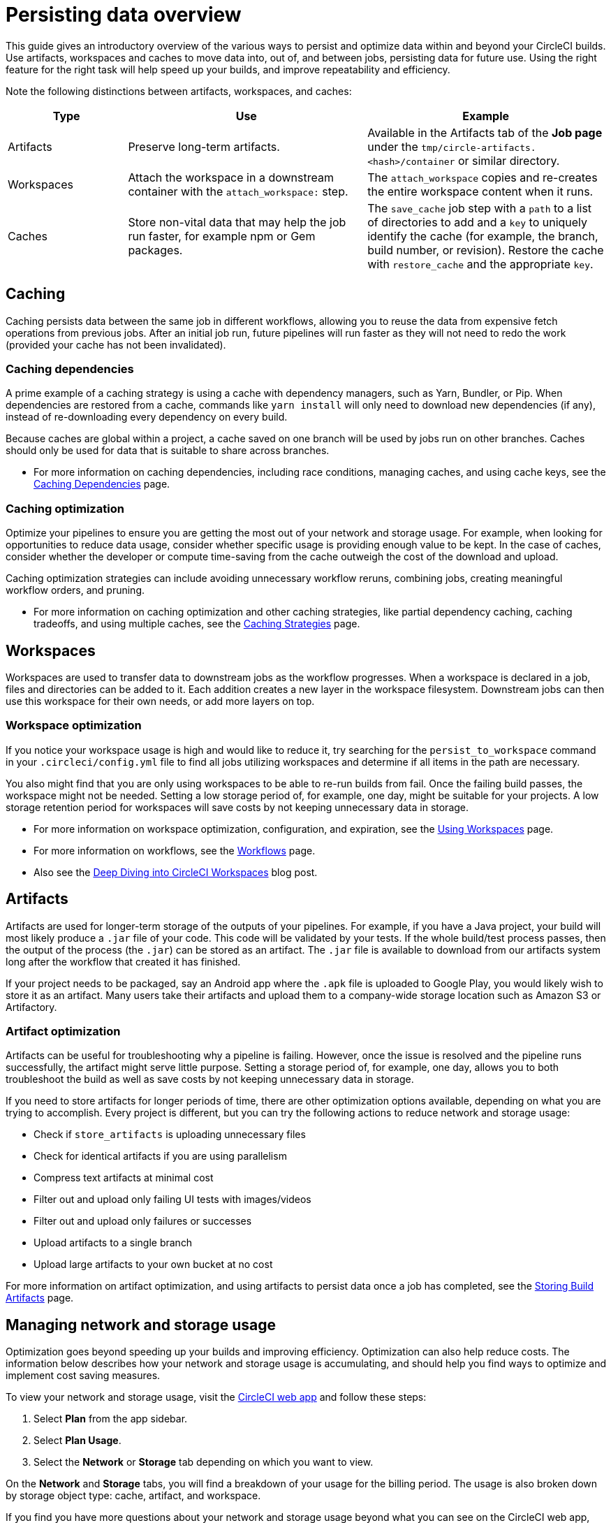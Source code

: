 = Persisting data overview
:page-platform: Cloud, Server v4+
:page-description: A introductory guide to the various ways to persist data in CircleCI
:experimental:

This guide gives an introductory overview of the various ways to persist and optimize data within and beyond your CircleCI builds. Use artifacts, workspaces and caches to move data into, out of, and between jobs, persisting data for future use. Using the right feature for the right task will help speed up your builds, and improve repeatability and efficiency.

Note the following distinctions between artifacts, workspaces, and caches:

[cols="1,2,2", options="header"]
|===
| Type | Use | Example

| Artifacts
| Preserve long-term artifacts.
| Available in the Artifacts tab of the *Job page* under the `tmp/circle-artifacts.<hash>/container`   or similar directory.

| Workspaces
| Attach the workspace in a downstream container with the `attach_workspace:` step.
| The `attach_workspace` copies and re-creates the entire workspace content when it runs.

| Caches
| Store non-vital data that may help the job run faster, for example npm or Gem packages.
| The `save_cache` job step with a `path` to a list of directories to add and a `key` to uniquely identify the cache (for example, the branch, build number, or revision).   Restore the cache with `restore_cache` and the appropriate `key`.
|===

[#caching]
== Caching

Caching persists data between the same job in different workflows, allowing you to reuse the data from expensive fetch operations from previous jobs. After an initial job run, future pipelines will run faster as they will not need to redo the work (provided your cache has not been invalidated).

[#caching-dependencies]
=== Caching dependencies

A prime example of a caching strategy is using a cache with dependency managers, such as Yarn, Bundler, or Pip. When dependencies are restored from a cache, commands like `yarn install` will only need to download new dependencies (if any), instead of re-downloading every dependency on every build.

Because caches are global within a project, a cache saved on one branch will be used by jobs run on other branches. Caches should only be used for data that is suitable to share across branches.

* For more information on caching dependencies, including race conditions, managing caches, and using cache keys, see the xref:caching.adoc[Caching Dependencies] page.

[#cache-optimization]
=== Caching optimization

Optimize your pipelines to ensure you are getting the most out of your network and storage usage. For example, when looking for opportunities to reduce data usage, consider whether specific usage is providing enough value to be kept. In the case of caches, consider whether the developer or compute time-saving from the cache outweigh the cost of the download and upload.

Caching optimization strategies can include avoiding unnecessary workflow reruns, combining jobs, creating meaningful workflow orders, and pruning.

* For more information on caching optimization and other caching strategies, like partial dependency caching, caching tradeoffs, and using multiple caches, see the xref:caching-strategy.adoc[Caching Strategies] page.

[#workspaces]
== Workspaces

Workspaces are used to transfer data to downstream jobs as the workflow progresses. When a workspace is declared in a job, files and directories can be added to it. Each addition creates a new layer in the workspace filesystem. Downstream jobs can then use this workspace for their own needs, or add more layers on top.

[#workspace-optimization]
=== Workspace optimization

If you notice your workspace usage is high and would like to reduce it, try searching for the `persist_to_workspace` command in your `.circleci/config.yml` file to find all jobs utilizing workspaces and determine if all items in the path are necessary.

You also might find that you are only using workspaces to be able to re-run builds from fail. Once the failing build passes, the workspace might not be needed. Setting a low storage period of, for example, one day, might be suitable for your projects. A low storage retention period for workspaces will save costs by not keeping unnecessary data in storage.

* For more information on workspace optimization, configuration, and expiration, see the xref:orchestrate:workspaces.adoc[Using Workspaces] page.
* For more information on workflows, see the xref:orchestrate:workflows.adoc[Workflows] page.
* Also see the link:https://circleci.com/blog/deep-diving-into-circleci-workspaces/[Deep Diving into CircleCI Workspaces] blog post.

[#artifacts]
== Artifacts

Artifacts are used for longer-term storage of the outputs of your pipelines. For example, if you have a Java project, your build will most likely produce a `.jar` file of your code. This code will be validated by your tests. If the whole build/test process passes, then the output of the process (the `.jar`) can be stored as an artifact. The `.jar` file is available to download from our artifacts system long after the workflow that created it has finished.

If your project needs to be packaged, say an Android app where the `.apk` file is uploaded to Google Play, you would likely wish to store it as an artifact. Many users take their artifacts and upload them to a company-wide storage location such as Amazon S3 or Artifactory.

[#artifact-optimization]
=== Artifact optimization

Artifacts can be useful for troubleshooting why a pipeline is failing. However, once the issue is resolved and the pipeline runs successfully, the artifact might serve little purpose. Setting a storage period of, for example, one day, allows you to both troubleshoot the build as well as save costs by not keeping unnecessary data in storage.

If you need to store artifacts for longer periods of time, there are other optimization options available, depending on what you are trying to accomplish. Every project is different, but you can try the following actions to reduce network and storage usage:

* Check if `store_artifacts` is uploading unnecessary files
* Check for identical artifacts if you are using parallelism
* Compress text artifacts at minimal cost
* Filter out and upload only failing UI tests with images/videos
* Filter out and upload only failures or successes
* Upload artifacts to a single branch
* Upload large artifacts to your own bucket at no cost

For more information on artifact optimization, and using artifacts to persist data once a job has completed, see the xref:artifacts.adoc[Storing Build Artifacts] page.

[#managing-network-and-storage-usage]
== Managing network and storage usage

Optimization goes beyond speeding up your builds and improving efficiency. Optimization can also help reduce costs. The information below describes how your network and storage usage is accumulating, and should help you find ways to optimize and implement cost saving measures.

To view your network and storage usage, visit the link:https://app.circleci.com/[CircleCI web app] and follow these steps:

. Select *Plan* from the app sidebar.
. Select *Plan Usage*.
. Select the *Network* or *Storage* tab depending on which you want to view.

On the *Network* and *Storage* tabs, you will find a breakdown of your usage for the billing period. The usage is also broken down by storage object type: cache, artifact, and workspace.

If you find you have more questions about your network and storage usage beyond what you can see on the CircleCI web app, contact link:https://support.circleci.com/hc/en-us/requests/new[support] by opening a ticket for *Accounts / Billing*.

[#overview-of-network-and-storage-transfer]
=== Overview of all network and storage transfer

All data persistence operations within a job will accrue storage usage, though not all storage usage will result in costs. The relevant actions for accruing storage usage are:

* Uploading caches
* Uploading workspaces
* Uploading artifacts

To determine which jobs utilize the above actions, you can search for the following commands in your project's `.circleci/config.yml` file:

* `save_cache`
* `persist_to_workspace`
* `store_artifacts`

Details about your network and storage transfer usage can be viewed on your menu:Plan[Plan Usage] screen. On this screen you can find:

* Billable Network Transfer & Egress (table at the top of the screen)
* Network and storage usage for individual projects (Projects tab)
* Storage data activity (Network tab)
* Total storage volume data (Storage tab)

The only *network traffic* that will result in billing is accrued through *restoring caches and workspaces to self-hosted runners.* Retention of artifact, workspace, and cache objects will result in billing for *storage usage*.

Details about individual network and storage transfer usage can be found in the step output on the *Jobs* page as seen below.

image::guides:ROOT:job-output-save-cache.png[save-cache-job-output]

[#custom-storage-usage]
=== Custom storage usage

Users on paid plans can customize storage usage retention periods for workspaces, caches, and artifacts on the link:https://app.circleci.com/[CircleCI web app] by navigating to menu:Plan[Usage Controls]. Here you can set custom storage periods by adjusting the sliders for each object type (see image below). By default, the storage period is 30 days for artifacts, and 15 days for caches and workspaces. These are also the maximum retention periods for storage. The maximum storage period is 30 days for artifacts, and 15 days for caches and workspaces.

When you have determined your preferred storage retention for each object type, click the *Save Changes* button and your preferences will take effect immediately for any new workspaces, caches, or artifacts created. Previously created objects that are stored with a different retention period will continue to persist for the retention period set when the object was created.

The *Reset to Default Values* button will reset the object types to their default storage retention periods: 30 days for artifacts, and 15 days for caches and workspaces.

You can also configure job retention periods to control how long job data is kept. Job retention specifically controls cache retention at the job level. This setting can be configured from 1 day to 15 days using string values (for example, "1d", "7d", "15d") in your CircleCI configuration YAML file. This reduces retention from the organization-level default, automatically removing cache data after the specified period.

The following example shows how to configure job retention in your configuration file:

[source,yaml]
----
version: 2.1

jobs:
  test:
    docker:
      - image: cimg/node:18.0
    retention:
      caches: 7d
    steps:
      - checkout
      - run: npm install
      - run: npm test
----

Anyone in the organization can view the custom usage controls, but you must be an admin to make changes to the storage periods.

image::guides:ROOT:storage-usage-controls.png[storage-usage-controls]

If you store data toward the end of your billing cycle, the data will be restored when the cycle restarts, for whatever storage period you have set in your usage controls. For example, if you restore and save a cache on day 25 of your billing cycle with a 10 day storage period set, and on day 30 no changes have been made to the cache, on day 31, a new cache will be built and saved for a new 10 day storage period.

[#how-to-calculate-an-approximation-of-network-and-storage-costs]
=== How to calculate an approximation of network and storage costs

NOTE: For our monthly Performance Plan customers: billing for network egress and storage started to take effect on *May 1, 2022*, based on your billing date. CircleCI has added variables and controls to help you manage network and storage usage. Current usage can be found on the link:https://app.circleci.com/[CircleCI web app] by navigating to menu:Plan[Plan Usage].

Network charges apply when an organization has runner network egress beyond the included network GB allotment. Billing for network usage is only applicable to traffic from CircleCI to self-hosted runners. If you are exclusively using our cloud-hosted executors, no network fees apply.

Storage charges apply when you retain artifacts, workspaces, and caches beyond the included storage GB allotment.

You can find out how much network and storage usage is available on your plan by visiting the features section of the link:https://circleci.com/pricing/[Pricing] page. If you would like more details about credit usage, and how to calculate your potential network and storage costs, visit the billing section on the xref:reference:ROOT:faq.adoc#calculate-monthly-storage-and-network-costs[FAQ] page.

For questions on data usage for the IP ranges feature, visit the xref:reference:ROOT:faq.adoc#calculate-monthly-IP-ranges-costs[FAQ] page.

[#reducing-excess-use-of-network-egress-and-storage]
=== Reducing excess use of network egress and storage

Usage of network transfer to self-hosted runners can be mitigated by using custom local storage, such as a persistent volume as opposed to the built-in caches/workspaces provided by CircleCI.

Billing for storage can be minimized by evaluating your storage needs and setting custom storage retention periods for artifacts, workspaces, and caches on the link:https://app.circleci.com/[CircleCI web app] by navigating to menu:Plan[Usage Controls].

[#see-also]
== See also

* xref:caching.adoc[Caching Dependencies]
* xref:caching-strategy.adoc[Caching Strategies]
* xref:orchestrate:workspaces.adoc[Workspaces]
* xref:artifacts.adoc[Artifacts]
* xref:security:ip-ranges.adoc[IP Ranges]
* xref:optimizations.adoc[Optimizations Overview]
